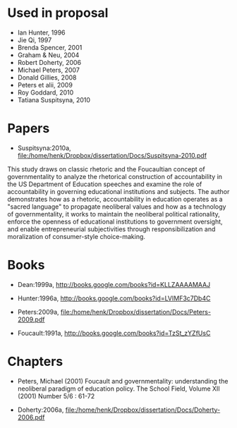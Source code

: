 #+TITLE Governmentality

* Used in proposal

+ Ian Hunter, 1996
+ Jie Qi, 1997
+ Brenda Spencer, 2001
+ Graham & Neu, 2004
+ Robert Doherty, 2006
+ Michael Peters, 2007
+ Donald Gillies, 2008
+ Peters et alii, 2009
+ Roy Goddard, 2010
+ Tatiana Suspitsyna, 2010

* Papers

+ Suspitsyna:2010a, file:/home/henk/Dropbox/dissertation/Docs/Suspitsyna-2010.pdf

This study draws on classic rhetoric and the Foucaultian concept of governmentality to analyze the rhetorical construction of accountability in the US Department of Education speeches and examine the role of accountability in governing educational institutions and subjects. The author demonstrates how as a rhetoric, accountability in education operates as a "sacred language" to propagate neoliberal values and how as a technology of governmentality, it works to maintain the neoliberal political rationality, enforce the openness of educational institutions to government oversight, and enable entrepreneurial subjectivities through responsibilization and moralization of consumer-style choice-making.

* Books

+ Dean:1999a, http://books.google.com/books?id=KLLZAAAAMAAJ

+ Hunter:1996a, http://books.google.com/books?id=LVIMF3c7Db4C

+ Peters:2009a, file:/home/henk/Dropbox/dissertation/Docs/Peters-2009.pdf

+ Foucault:1991a, http://books.google.com/books?id=TzSt_zYZfUsC

* Chapters

+ Peters, Michael (2001) Foucault and governmentality: understanding the neoliberal paradigm of education policy.  The School Field, Volume XII (2001) Number 5/6 : 61-72

+ Doherty:2006a, file:/home/henk/Dropbox/dissertation/Docs/Doherty-2006.pdf


